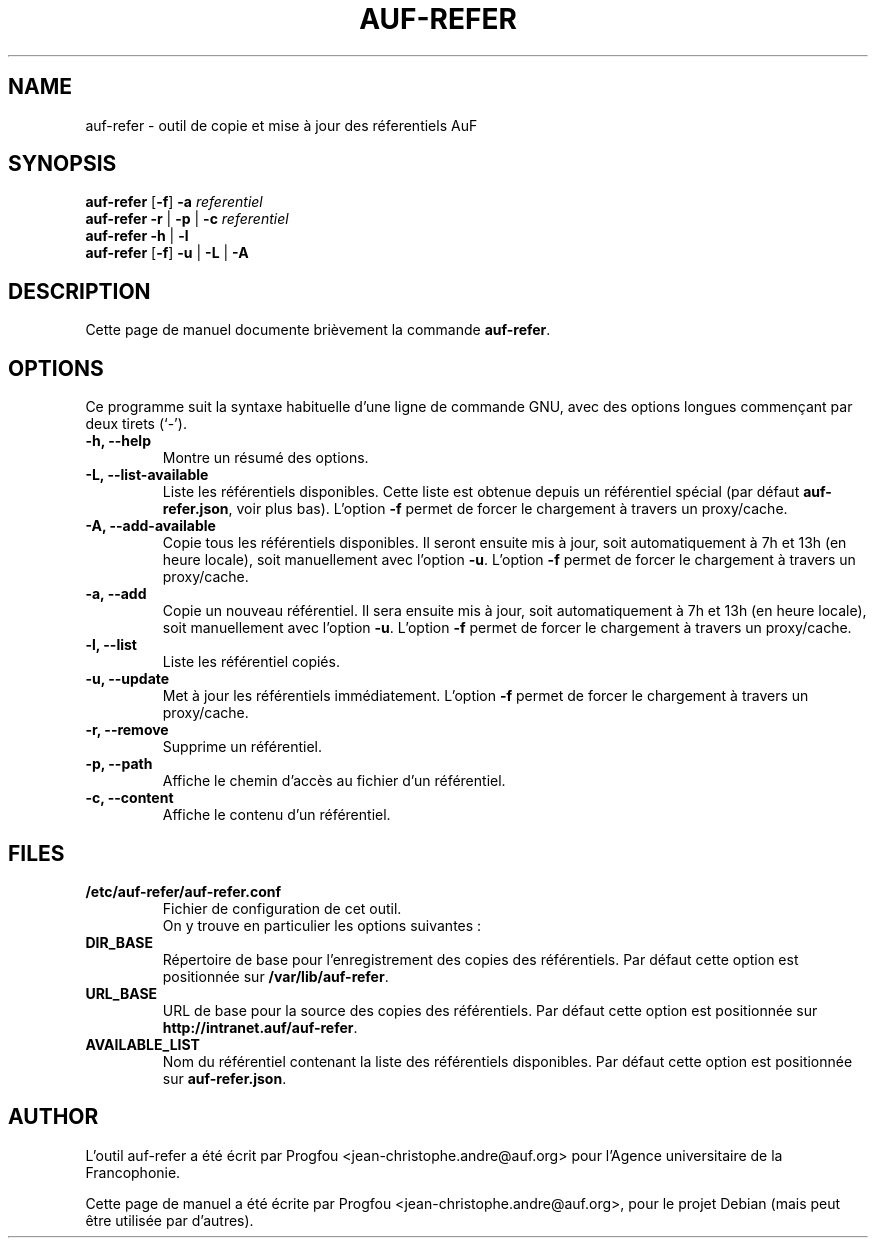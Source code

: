 .TH AUF-REFER 8 "25 juin 2009"
.\"
.\" Some roff macros, for reference:
.\" .nh        disable hyphenation
.\" .hy        enable hyphenation
.\" .ad l      left justify
.\" .ad b      justify to both left and right margins
.\" .nf        disable filling
.\" .fi        enable filling
.\" .br        insert line break
.\" .sp <n>    insert n+1 empty lines
.\" for manpage-specific macros, see man(7)
.SH NAME
auf-refer \- outil de copie et mise à jour des réferentiels AuF
.SH SYNOPSIS
\fBauf-refer\fP [\fB-f\fP] \fB-a\fP \fIreferentiel\fP
.br
\fBauf-refer\fP \fB-r\fP | \fB-p\fP | \fB-c\fP \fIreferentiel\fP
.br
\fBauf-refer\fP \fB-h\fP | \fB-l\fP
.br
\fBauf-refer\fP [\fB-f\fP] \fB-u\fP | \fB-L\fP | \fB-A\fP
.SH DESCRIPTION
Cette page de manuel documente brièvement la commande \fBauf-refer\fP.
.PP
.SH OPTIONS
Ce programme suit la syntaxe habituelle d'une ligne de commande GNU,
avec des options longues commençant par deux tirets (`-').
.TP
.B \-h, \-\-help
Montre un résumé des options.
.TP
.B \-L, \-\-list-available
Liste les référentiels disponibles. Cette liste est obtenue depuis un référentiel spécial (par défaut \fBauf-refer.json\fP, voir plus bas). L'option \fB-f\fP permet de forcer le chargement à travers un proxy/cache.
.TP
.B \-A, \-\-add-available
Copie tous les référentiels disponibles. Il seront ensuite mis à jour, soit automatiquement à 7h et 13h (en heure locale), soit manuellement avec l'option \fB-u\fP. L'option \fB-f\fP permet de forcer le chargement à travers un proxy/cache.
.TP
.B \-a, \-\-add
Copie un nouveau référentiel. Il sera ensuite mis à jour, soit automatiquement à 7h et 13h (en heure locale), soit manuellement avec l'option \fB-u\fP. L'option \fB-f\fP permet de forcer le chargement à travers un proxy/cache.
.TP
.B \-l, \-\-list
Liste les référentiel copiés.
.TP
.B \-u, \-\-update
Met à jour les référentiels immédiatement. L'option \fB-f\fP permet de forcer le chargement à travers un proxy/cache.
.TP
.B \-r, \-\-remove
Supprime un référentiel.
.TP
.B \-p, \-\-path
Affiche le chemin d'accès au fichier d'un référentiel.
.TP
.B \-c, \-\-content
Affiche le contenu d'un référentiel.
.SH FILES
.TP
.B /etc/auf-refer/auf-refer.conf
Fichier de configuration de cet outil.
.br
On y trouve en particulier les options suivantes :
.TP
.B DIR_BASE
Répertoire de base pour l'enregistrement des copies des référentiels. Par défaut cette option est positionnée sur \fB/var/lib/auf-refer\fP.
.TP
.B URL_BASE
URL de base pour la source des copies des référentiels. Par défaut cette option est positionnée sur \fBhttp://intranet.auf/auf-refer\fP.
.TP
.B AVAILABLE_LIST
Nom du référentiel contenant la liste des référentiels disponibles. Par défaut cette option est positionnée sur \fBauf-refer.json\fP.
.SH AUTHOR
L'outil auf-refer a été écrit par Progfou <jean-christophe.andre@auf.org> pour l'Agence universitaire de la Francophonie.
.PP
Cette page de manuel a été écrite par Progfou <jean-christophe.andre@auf.org>,
pour le projet Debian (mais peut être utilisée par d'autres).
